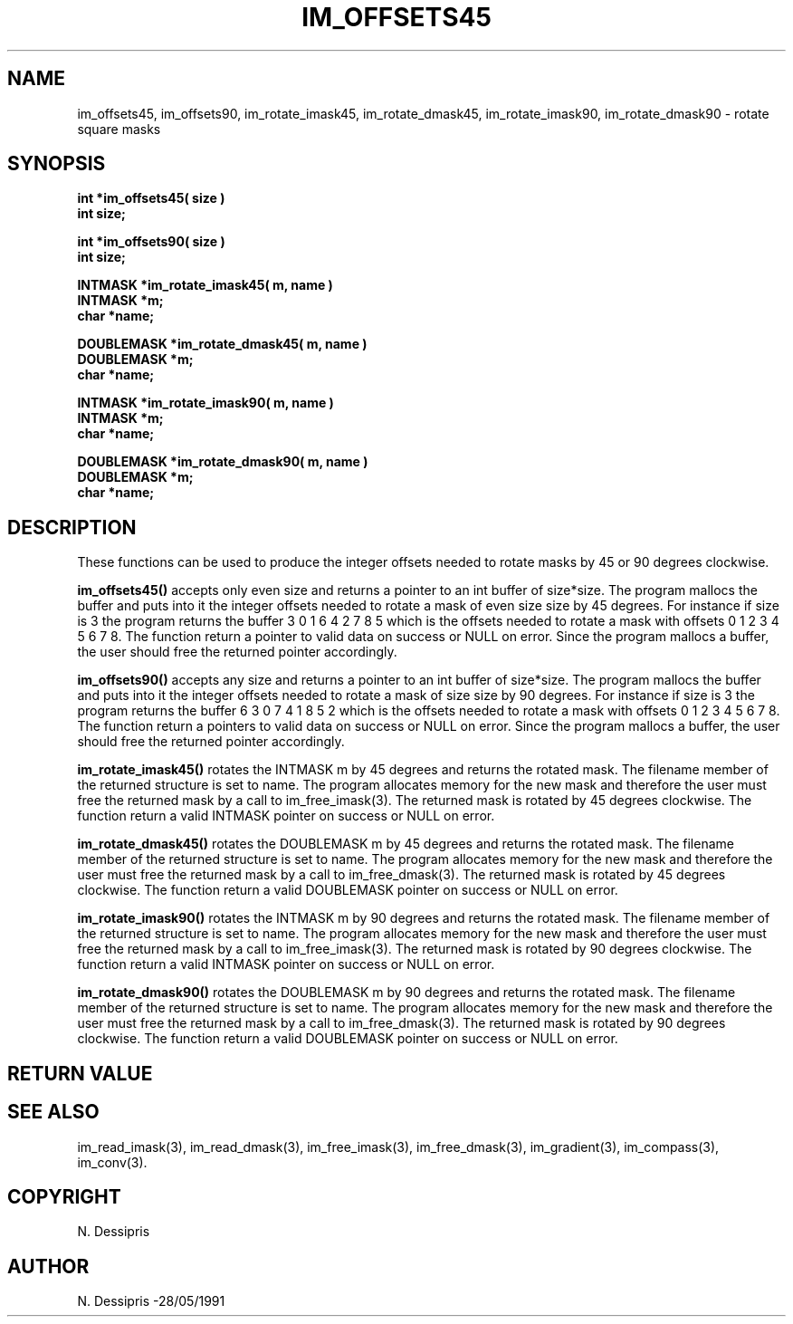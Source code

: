 .TH IM_OFFSETS45 3 "28 May 1991"
.SH NAME
im_offsets45, im_offsets90, im_rotate_imask45, im_rotate_dmask45,
im_rotate_imask90, im_rotate_dmask90 \- rotate square masks
.SH SYNOPSIS

.B int *im_offsets45( size )
.br
.B int size;

.B int *im_offsets90( size )
.br
.B int size;

.B INTMASK *im_rotate_imask45( m, name )
.br
.B INTMASK *m;
.br
.B char *name;

.B DOUBLEMASK *im_rotate_dmask45( m, name )
.br
.B DOUBLEMASK *m;
.br
.B char *name;

.B INTMASK *im_rotate_imask90( m, name )
.br
.B INTMASK *m;
.br
.B char *name;

.B DOUBLEMASK *im_rotate_dmask90( m, name )
.br
.B DOUBLEMASK *m;
.br
.B char *name;

.SH DESCRIPTION
These functions can be used to produce the integer offsets needed to rotate
masks by 45 or 90 degrees clockwise.

.B im_offsets45()
accepts only even size and returns a pointer to an int buffer of size*size.
The program mallocs the buffer and puts into it the integer offsets needed to
rotate a mask of even size size by 45 degrees.  For instance if size is 3 the
program returns the buffer 3 0 1  6 4 2  7 8 5 which is the offsets needed to
rotate a mask with offsets 0 1 2  3 4 5  6 7 8.  The function return a
pointer to valid data on success or NULL on error.  Since the program mallocs
a buffer, the user should free the returned pointer accordingly.

.B im_offsets90()
accepts any size and returns a pointer to an int buffer of size*size.  The
program mallocs the buffer and puts into it the integer offsets needed to
rotate a mask of size size by 90 degrees.  For instance if size is 3 the
program returns the buffer 6 3 0  7 4 1  8 5 2 which is the offsets needed to
rotate a mask with offsets 0 1 2  3 4 5  6 7 8.  The function return a
pointers to valid data on success or NULL on error.  Since the program mallocs
a buffer, the user should free the returned pointer accordingly.

.B im_rotate_imask45()
rotates the INTMASK m by 45 degrees and returns the rotated mask.  The filename
member of the returned structure is set to name.  The program allocates memory
for the new mask and therefore the user must free the returned mask by a call
to im_free_imask(3).  The returned mask is rotated by 45 degrees clockwise.
The function return a valid INTMASK pointer on success or NULL on error.

.B im_rotate_dmask45()
rotates the DOUBLEMASK m by 45 degrees
and returns the rotated mask.  The filename
member of the returned structure is set to name.  The program allocates memory
for the new mask and therefore the user must free the returned mask by a call
to im_free_dmask(3).  The returned mask is rotated by 45 degrees clockwise.
The function return a valid DOUBLEMASK pointer on success or NULL on error.

.B im_rotate_imask90()
rotates the INTMASK m by 90 degrees and returns the rotated mask.  The filename
member of the returned structure is set to name.  The program allocates memory
for the new mask and therefore the user must free the returned mask by a call
to im_free_imask(3).  The returned mask is rotated by 90 degrees clockwise.
The function return a valid INTMASK pointer on success or NULL on error.

.B im_rotate_dmask90()
rotates the DOUBLEMASK m by 90 degrees
and returns the rotated mask.  The filename
member of the returned structure is set to name.  The program allocates memory
for the new mask and therefore the user must free the returned mask by a call
to im_free_dmask(3).  The returned mask is rotated by 90 degrees clockwise.
The function return a valid DOUBLEMASK pointer on success or NULL on error.

.SH RETURN VALUE
.SH SEE ALSO
im_read_imask(3), im_read_dmask(3), im_free_imask(3), im_free_dmask(3),
im_gradient(3), im_compass(3), im_conv(3).
.SH COPYRIGHT
.br
N. Dessipris
.SH AUTHOR
N. Dessipris \-28/05/1991
